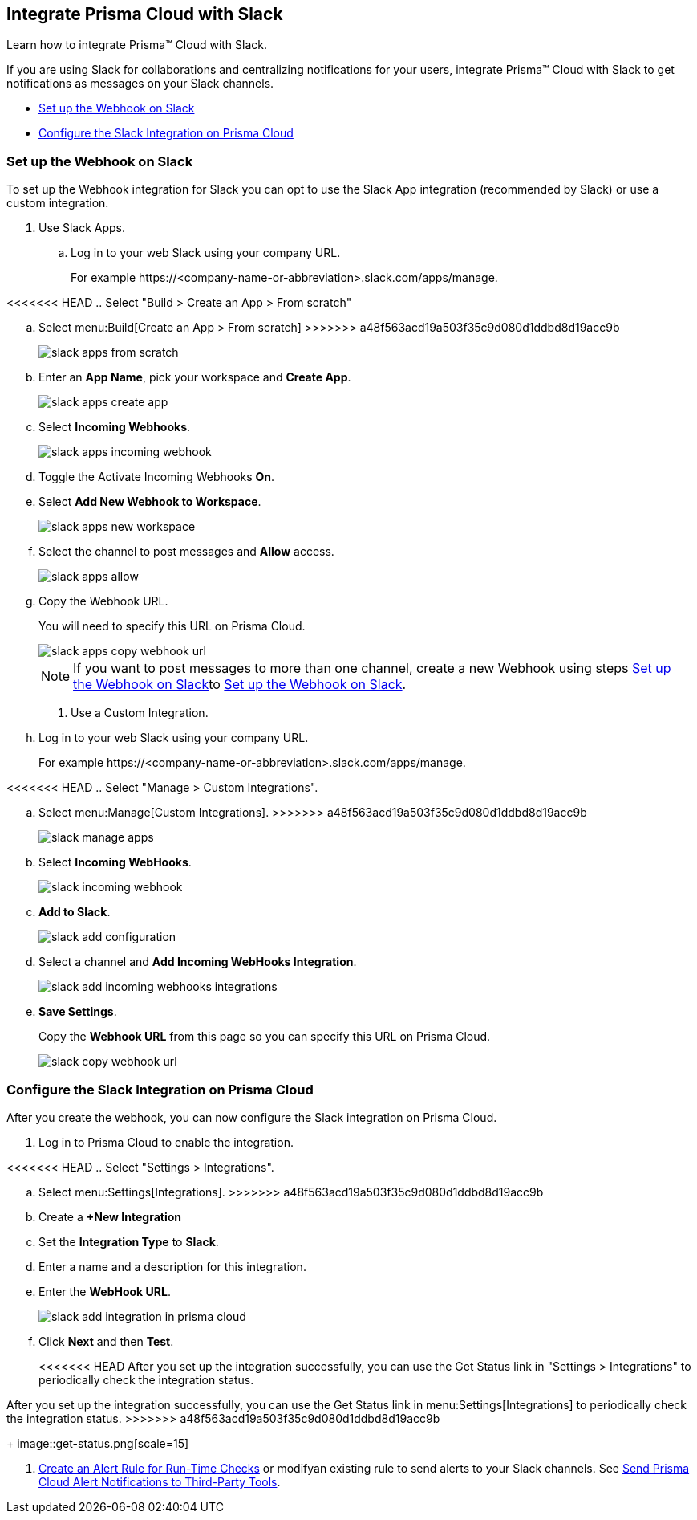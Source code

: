 [#id0efd26e5-5630-480d-ad36-1989cd97195a]
== Integrate Prisma Cloud with Slack

Learn how to integrate Prisma™ Cloud with Slack.

If you are using Slack for collaborations and centralizing notifications for your users, integrate Prisma™ Cloud with Slack to get notifications as messages on your Slack channels.

* xref:#id5dc26b26-ed2e-45cd-9005-2972622e5eac[Set up the Webhook on Slack]
* xref:#id4f1c4bb0-c1c0-4e74-938d-6acea22a180d[Configure the Slack Integration on Prisma Cloud]


[.task]
[#id5dc26b26-ed2e-45cd-9005-2972622e5eac]
=== Set up the Webhook on Slack

To set up the Webhook integration for Slack you can opt to use the Slack App integration (recommended by Slack) or use a custom integration.

[.procedure]
. Use Slack Apps.

.. Log in to your web Slack using your company URL.
+
For example \https://<company-name-or-abbreviation>.slack.com/apps/manage.

<<<<<<< HEAD
.. Select "Build > Create an App > From scratch"
=======
.. Select menu:Build[Create an App > From scratch]
>>>>>>> a48f563acd19a503f35c9d080d1ddbd8d19acc9b
+
image::slack-apps-from-scratch.png[scale=40]

.. Enter an *App Name*, pick your workspace and *Create App*.
+
image::slack-apps-create-app.png[scale=40]

.. Select *Incoming Webhooks*.
+
image::slack-apps-incoming-webhook.png[scale=40]

.. Toggle the Activate Incoming Webhooks *On*.

.. [[idd2f05f34-518e-4324-9122-f39d429b38a6]]Select *Add New Webhook to Workspace*.
+
image::slack-apps-new-workspace.png[scale=40]

.. Select the channel to post messages and *Allow* access.
+
image::slack-apps-allow.png[scale=40]

.. [[ida7f24d1e-8438-42ca-bbc2-10d503428d61]]Copy the Webhook URL.
+
You will need to specify this URL on Prisma Cloud.
+
image::slack-apps-copy-webhook-url.png[scale=40]
+
[NOTE]
====
If you want to post messages to more than one channel, create a new Webhook using steps xref:#id5dc26b26-ed2e-45cd-9005-2972622e5eac/idd2f05f34-518e-4324-9122-f39d429b38a6[Set up the Webhook on Slack]to xref:#id5dc26b26-ed2e-45cd-9005-2972622e5eac/ida7f24d1e-8438-42ca-bbc2-10d503428d61[Set up the Webhook on Slack].
====

. Use a Custom Integration.

.. Log in to your web Slack using your company URL.
+
For example \https://<company-name-or-abbreviation>.slack.com/apps/manage.

<<<<<<< HEAD
.. Select "Manage > Custom Integrations".
=======
.. Select menu:Manage[Custom Integrations].
>>>>>>> a48f563acd19a503f35c9d080d1ddbd8d19acc9b
+
image::slack-manage-apps.png[scale=50]

.. Select *Incoming WebHooks*.
+
image::slack-incoming-webhook.png[scale=50]

.. *Add to Slack*.
+
image::slack-add-configuration.png[scale=50]

.. Select a channel and *Add Incoming WebHooks Integration*.
+
image::slack-add-incoming-webhooks-integrations.png[scale=50]

.. *Save Settings*.
+
Copy the *Webhook URL* from this page so you can specify this URL on Prisma Cloud.
+
image::slack-copy-webhook-url.png[scale=50]


[.task]
[#id4f1c4bb0-c1c0-4e74-938d-6acea22a180d]
=== Configure the Slack Integration on Prisma Cloud

After you create the webhook, you can now configure the Slack integration on Prisma Cloud.

[.procedure]
. Log in to Prisma Cloud to enable the integration.

<<<<<<< HEAD
.. Select "Settings > Integrations".
=======
.. Select menu:Settings[Integrations].
>>>>>>> a48f563acd19a503f35c9d080d1ddbd8d19acc9b

.. Create a *+New Integration*

.. Set the *Integration Type* to *Slack*.

.. Enter a name and a description for this integration.

.. Enter the *WebHook URL*.
+
image::slack-add-integration-in-prisma-cloud.png[scale=40]

.. Click *Next* and then *Test*.
+
<<<<<<< HEAD
After you set up the integration successfully, you can use the Get Status link in "Settings > Integrations" to periodically check the integration status.
=======
After you set up the integration successfully, you can use the Get Status link in menu:Settings[Integrations] to periodically check the integration status.
>>>>>>> a48f563acd19a503f35c9d080d1ddbd8d19acc9b
+
image::get-status.png[scale=15]

. xref:../manage-prisma-cloud-alerts/create-an-alert-rule.adoc#idd1af59f7-792f-42bf-9d63-12d29ca7a950[Create an Alert Rule for Run-Time Checks] or modifyan existing rule to send alerts to your Slack channels. See xref:../manage-prisma-cloud-alerts/send-prisma-cloud-alert-notifications-to-third-party-tools.adoc#idcda01586-a091-497d-87b5-03f514c70b08[Send Prisma Cloud Alert Notifications to Third-Party Tools].
